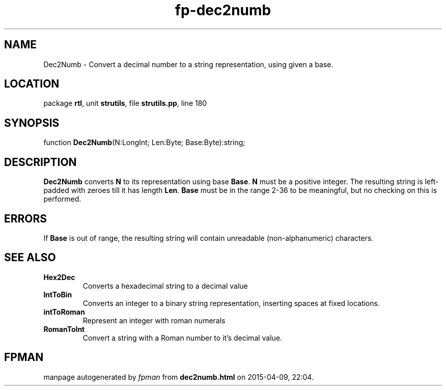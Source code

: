 .\" file autogenerated by fpman
.TH "fp-dec2numb" 3 "2014-03-14" "fpman" "Free Pascal Programmer's Manual"
.SH NAME
Dec2Numb - Convert a decimal number to a string representation, using given a base.
.SH LOCATION
package \fBrtl\fR, unit \fBstrutils\fR, file \fBstrutils.pp\fR, line 180
.SH SYNOPSIS
function \fBDec2Numb\fR(N:LongInt; Len:Byte; Base:Byte):string;
.SH DESCRIPTION
\fBDec2Numb\fR converts \fBN\fR to its representation using base \fBBase\fR. \fBN\fR must be a positive integer. The resulting string is left-padded with zeroes till it has length \fBLen\fR. \fBBase\fR must be in the range 2-36 to be meaningful, but no checking on this is performed.


.SH ERRORS
If \fBBase \fR is out of range, the resulting string will contain unreadable (non-alphanumeric) characters.


.SH SEE ALSO
.TP
.B Hex2Dec
Converts a hexadecimal string to a decimal value
.TP
.B IntToBin
Converts an integer to a binary string representation, inserting spaces at fixed locations.
.TP
.B intToRoman
Represent an integer with roman numerals
.TP
.B RomanToInt
Convert a string with a Roman number to it's decimal value.

.SH FPMAN
manpage autogenerated by \fIfpman\fR from \fBdec2numb.html\fR on 2015-04-09, 22:04.

